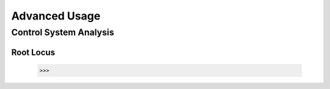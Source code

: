 Advanced Usage
==============

Control System Analysis
-----------------------

Root Locus
>>>>>>>>>>

    >>>